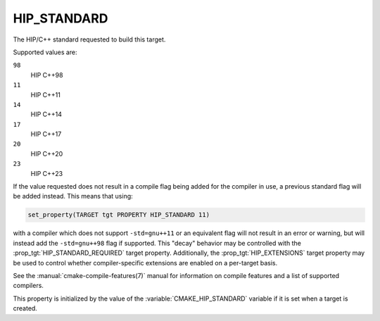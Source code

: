 HIP_STANDARD
------------

.. versionadded:: 3.21

The HIP/C++ standard requested to build this target.

Supported values are:

``98``
  HIP C++98

``11``
  HIP C++11

``14``
  HIP C++14

``17``
  HIP C++17

``20``
  HIP C++20

``23``
  HIP C++23

If the value requested does not result in a compile flag being added for
the compiler in use, a previous standard flag will be added instead.  This
means that using:

.. code-block:: cmake

  set_property(TARGET tgt PROPERTY HIP_STANDARD 11)

with a compiler which does not support ``-std=gnu++11`` or an equivalent
flag will not result in an error or warning, but will instead add the
``-std=gnu++98`` flag if supported.  This "decay" behavior may be controlled
with the :prop_tgt:`HIP_STANDARD_REQUIRED` target property.
Additionally, the :prop_tgt:`HIP_EXTENSIONS` target property may be used to
control whether compiler-specific extensions are enabled on a per-target basis.

See the :manual:`cmake-compile-features(7)` manual for information on
compile features and a list of supported compilers.

This property is initialized by the value of
the :variable:`CMAKE_HIP_STANDARD` variable if it is set when a target
is created.
